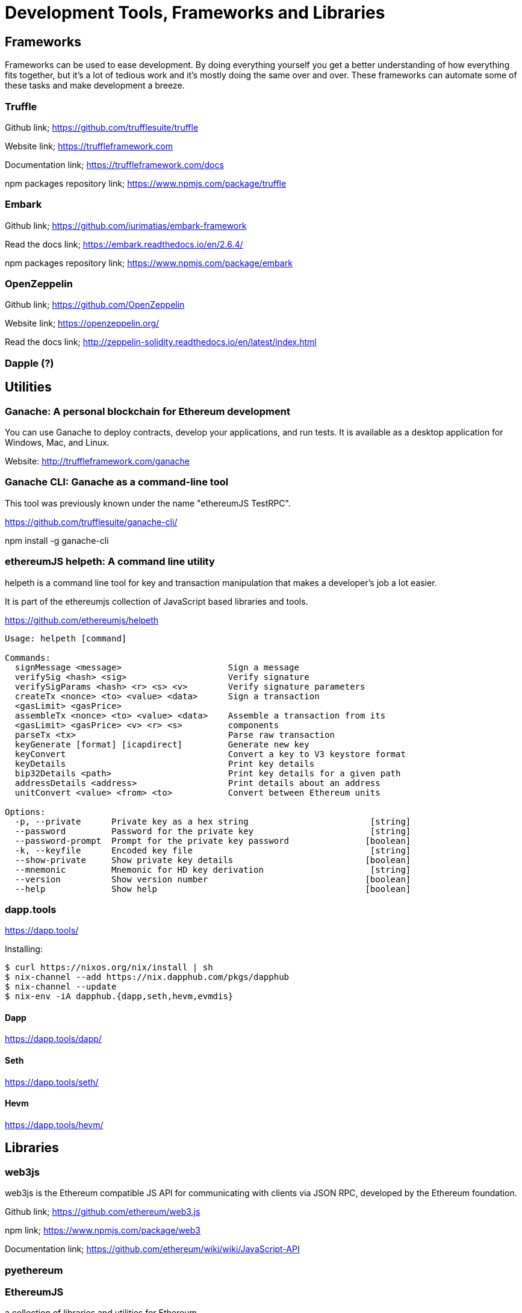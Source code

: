 = Development Tools, Frameworks and Libraries

== Frameworks

Frameworks can be used to ease development. By doing everything yourself you get a better understanding of how everything fits together, but it's a lot of tedious work and it's mostly doing the same over and over. These frameworks can automate some of these tasks and make development a breeze.

=== Truffle

Github link; https://github.com/trufflesuite/truffle

Website link; https://truffleframework.com

Documentation link; https://truffleframework.com/docs

npm packages repository link; https://www.npmjs.com/package/truffle

=== Embark

Github link; https://github.com/iurimatias/embark-framework

Read the docs link; https://embark.readthedocs.io/en/2.6.4/

npm packages repository link; https://www.npmjs.com/package/embark

=== OpenZeppelin

Github link; https://github.com/OpenZeppelin

Website link; https://openzeppelin.org/

Read the docs link; http://zeppelin-solidity.readthedocs.io/en/latest/index.html

=== Dapple (?)

== Utilities

=== Ganache: A personal blockchain for Ethereum development

You can use Ganache to deploy contracts, develop your applications, and run tests. It is available as a desktop application for Windows, Mac, and Linux.

Website: http://truffleframework.com/ganache

=== Ganache CLI: Ganache as a command-line tool

This tool was previously known under the name "ethereumJS TestRPC".

https://github.com/trufflesuite/ganache-cli/

npm install -g ganache-cli

=== ethereumJS helpeth: A command line utility

helpeth is a command line tool for key and transaction manipulation that makes a developer's job a lot easier.

It is part of the ethereumjs collection of JavaScript based libraries and tools.

https://github.com/ethereumjs/helpeth

----
Usage: helpeth [command]

Commands:
  signMessage <message>                     Sign a message
  verifySig <hash> <sig>                    Verify signature
  verifySigParams <hash> <r> <s> <v>        Verify signature parameters
  createTx <nonce> <to> <value> <data>      Sign a transaction
  <gasLimit> <gasPrice>
  assembleTx <nonce> <to> <value> <data>    Assemble a transaction from its
  <gasLimit> <gasPrice> <v> <r> <s>         components
  parseTx <tx>                              Parse raw transaction
  keyGenerate [format] [icapdirect]         Generate new key
  keyConvert                                Convert a key to V3 keystore format
  keyDetails                                Print key details
  bip32Details <path>                       Print key details for a given path
  addressDetails <address>                  Print details about an address
  unitConvert <value> <from> <to>           Convert between Ethereum units

Options:
  -p, --private      Private key as a hex string                        [string]
  --password         Password for the private key                       [string]
  --password-prompt  Prompt for the private key password               [boolean]
  -k, --keyfile      Encoded key file                                   [string]
  --show-private     Show private key details                          [boolean]
  --mnemonic         Mnemonic for HD key derivation                     [string]
  --version          Show version number                               [boolean]
  --help             Show help                                         [boolean]
----

=== dapp.tools

https://dapp.tools/

Installing:
----
$ curl https://nixos.org/nix/install | sh
$ nix-channel --add https://nix.dapphub.com/pkgs/dapphub
$ nix-channel --update
$ nix-env -iA dapphub.{dapp,seth,hevm,evmdis}
----

==== Dapp
https://dapp.tools/dapp/

==== Seth
https://dapp.tools/seth/

==== Hevm
https://dapp.tools/hevm/

== Libraries

=== web3js

web3js is the Ethereum compatible JS API for communicating with clients via JSON RPC, developed by the Ethereum foundation.

Github link; https://github.com/ethereum/web3.js

npm link; https://www.npmjs.com/package/web3

Documentation link; https://github.com/ethereum/wiki/wiki/JavaScript-API

=== pyethereum

=== EthereumJS

a collection of libraries and utilities for Ethereum.

Github link; https://github.com/ethereumjs

Website link; https://ethereumjs.github.io/

=== web3j

web3j is the Java and Android library for integrating with Ethereum clients and working with smart contracts.

Github link; https://github.com/web3j/web3j

Website link; https://web3j.io

Documentation link; https://docs.web3j.io

=== Nethereum

Nethereum is the .Net integration library for Ethereum.

Github link; https://github.com/Nethereum/Nethereum

Website link; http://nethereum.com/

Documentation link; https://nethereum.readthedocs.io/en/latest/

